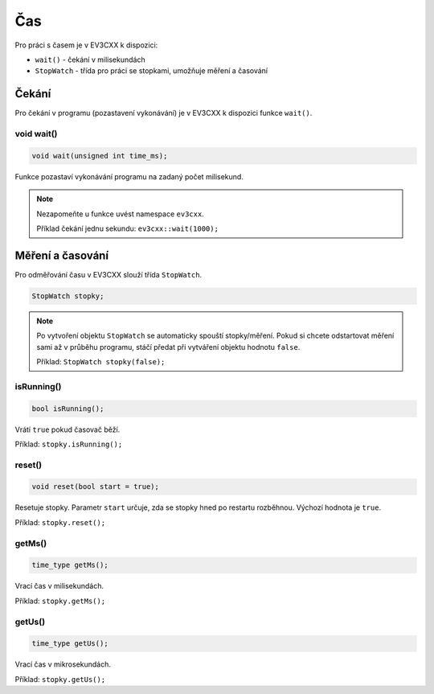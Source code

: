 Čas
====================

Pro práci s časem je v EV3CXX k dispozici:


* ``wait()`` - čekání v milisekundách
* ``StopWatch`` - třída pro práci se stopkami, umožňuje měření a časování


Čekání
*****************

Pro čekání v programu (pozastavení vykonávání) je v EV3CXX k dispozici funkce ``wait()``.

void wait()
##################


.. image:: images/lego-soft_time-wait.png
   :height: 90px

.. code-block:: cpp
    
    void wait(unsigned int time_ms);

Funkce pozastaví vykonávání programu na zadaný počet milisekund. 

.. note:: 
   Nezapomeňte u funkce uvést namespace ``ev3cxx``.

   Příklad čekání jednu sekundu: ``ev3cxx::wait(1000);``  
    
Měření a časování
******************

Pro odměřování času v EV3CXX slouží třída ``StopWatch``.

.. code-block:: cpp
    
    StopWatch stopky;

.. note:: 
   Po vytvoření objektu ``StopWatch`` se automaticky spouští stopky/měření. 
   Pokud si chcete odstartovat měření sami až v průběhu programu, 
   stáčí předat při vytváření objektu hodnotu ``false``.
   
   Příklad: ``StopWatch stopky(false);`` 

isRunning()
##################

.. code-block:: cpp
    
    bool isRunning();

Vrátí ``true`` pokud časovač běží.

Příklad: ``stopky.isRunning();``

reset()
##################

.. code-block:: cpp
    
    void reset(bool start = true);

Resetuje stopky. 
Parametr ``start`` určuje, zda se stopky hned po restartu rozběhnou.
Výchozí hodnota je ``true``. 

Příklad: ``stopky.reset();``

getMs()
##################

.. code-block:: cpp
    
    time_type getMs();

Vrací čas v milisekundách.

Příklad: ``stopky.getMs();``

getUs()
##################

.. code-block:: cpp
    
    time_type getUs();

Vrací čas v mikrosekundách.

Příklad: ``stopky.getUs();``

